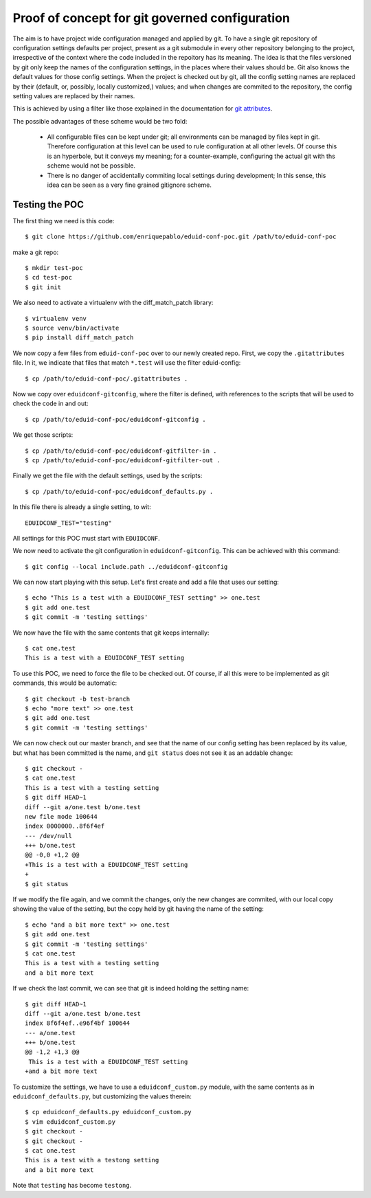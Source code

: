 
Proof of concept for git governed configuration
+++++++++++++++++++++++++++++++++++++++++++++++

The aim is to have project wide configuration managed and applied by git.
To have a single git repository of configuration settings defaults per project, present
as a git submodule in every other repository belonging to the project,
irrespective of the context where the code included in the repoitory has its
meaning. The idea is that the files versioned by git only keep the names of
the configuration settings, in the places where their values should be. Git
also knows the default values for those config settings. When the project is
checked out by git, all the config setting names are replaced by their
(default, or, possibly, locally customized,) values; and when changes are
commited to the repository, the config setting values are replaced by their
names.

This is achieved by using a filter like those explained in the documentation
for `git attributes <https://git-scm.com/book/en/v2/Customizing-Git-Git-Attributes#_keyword_expansion>`_.

The possible advantages of these scheme would be two fold:

 * All configurable files can be kept under git; all environments can be
   managed by files kept in git. Therefore configuration at this level can be
   used to rule configuration at all other levels. Of course this is an
   hyperbole, but it conveys my meaning; for a counter-example, configuring the
   actual git with ths scheme would not be possible.
 * There is no danger of accidentally commiting local settings during
   development; In this sense, this idea can be seen as a very fine grained
   gitignore scheme.

Testing the POC
---------------

The first thing we need is this code::

   $ git clone https://github.com/enriquepablo/eduid-conf-poc.git /path/to/eduid-conf-poc

make a git repo::

    $ mkdir test-poc
    $ cd test-poc
    $ git init

We also need to activate a virtualenv with the diff_match_patch library::

    $ virtualenv venv
    $ source venv/bin/activate
    $ pip install diff_match_patch
    


We now copy a few files from ``eduid-conf-poc`` over to our newly created repo.
First, we copy the ``.gitattributes`` file. In it, we indicate that files that
match ``*.test`` will use the filter eduid-config::

    $ cp /path/to/eduid-conf-poc/.gitattributes .

Now we copy over ``eduidconf-gitconfig``, where the filter is defined, with
references to the scripts that will be used to check the code in and out::

    $ cp /path/to/eduid-conf-poc/eduidconf-gitconfig .

We get those scripts::

    $ cp /path/to/eduid-conf-poc/eduidconf-gitfilter-in .
    $ cp /path/to/eduid-conf-poc/eduidconf-gitfilter-out .

Finally we get the file with the default settings, used by the scripts::

    $ cp /path/to/eduid-conf-poc/eduidconf_defaults.py .

In this file there is already a single setting, to wit::

    EDUIDCONF_TEST="testing"

All settings for this POC must start with ``EDUIDCONF``.

We now need to activate the git configuration in ``eduidconf-gitconfig``. This
can be achieved with this command::

    $ git config --local include.path ../eduidconf-gitconfig

We can now start playing with this setup. Let's first create and add a file
that uses our setting::

    $ echo "This is a test with a EDUIDCONF_TEST setting" >> one.test
    $ git add one.test
    $ git commit -m 'testing settings'

We now have the file with the same contents that git keeps internally::

    $ cat one.test
    This is a test with a EDUIDCONF_TEST setting

To use this POC, we need to force the file to be checked out. Of course, if all
this were to be implemented as git commands, this would be automatic::

    $ git checkout -b test-branch
    $ echo "more text" >> one.test
    $ git add one.test
    $ git commit -m 'testing settings'

We can now check out our master branch, and see that the name of our config
setting has been replaced by its value, but what has been committed is the
name, and ``git status`` does not see it as an addable change::

    $ git checkout -
    $ cat one.test
    This is a test with a testing setting
    $ git diff HEAD~1
    diff --git a/one.test b/one.test
    new file mode 100644
    index 0000000..8f6f4ef
    --- /dev/null
    +++ b/one.test
    @@ -0,0 +1,2 @@
    +This is a test with a EDUIDCONF_TEST setting
    +
    $ git status

If we modify the file again, and we commit the changes, only the new changes
are commited, with our local copy showing the value of the setting, but the
copy held by git having the name of the setting::

    $ echo "and a bit more text" >> one.test
    $ git add one.test
    $ git commit -m 'testing settings'
    $ cat one.test
    This is a test with a testing setting
    and a bit more text

If we check the last commit, we can see that git is indeed holding the setting
name::

    $ git diff HEAD~1
    diff --git a/one.test b/one.test
    index 8f6f4ef..e96f4bf 100644
    --- a/one.test
    +++ b/one.test
    @@ -1,2 +1,3 @@
     This is a test with a EDUIDCONF_TEST setting
    +and a bit more text

To customize the settings, we have to use a ``eduidconf_custom.py`` module, with
the same contents as in ``eduidconf_defaults.py``, but customizing the values
therein::

    $ cp eduidconf_defaults.py eduidconf_custom.py
    $ vim eduidconf_custom.py
    $ git checkout -
    $ git checkout -
    $ cat one.test
    This is a test with a testong setting
    and a bit more text

Note that ``testing`` has become ``testong``.
